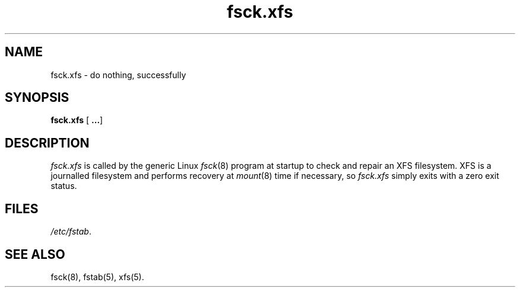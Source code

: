 .TH fsck.xfs 8
.SH NAME
fsck.xfs \- do nothing, successfully
.SH SYNOPSIS
.nf
\f3fsck.xfs\f1 [ \f3...\f1]
.fi
.SH DESCRIPTION
.I fsck.xfs
is called by the generic Linux
.IR fsck (8)
program at startup to check and repair an XFS filesystem.
XFS is a journalled filesystem and performs recovery at
.IR mount (8)
time if necessary, so
.I fsck.xfs
simply exits with a zero exit status.
.SH FILES
.IR /etc/fstab .
.SH SEE ALSO
fsck(8),
fstab(5),
xfs(5).
